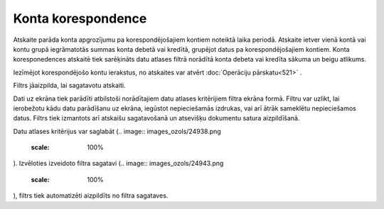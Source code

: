 .. 523 Konta korespondence*********************** 


Atskaite parāda konta apgrozījumu pa korespondējošajiem kontiem
noteiktā laika periodā. Atskaite ietver vienā kontā vai kontu grupā
iegrāmatotās summas konta debetā vai kredītā, grupējot datus pa
korespondējošajiem kontiem. Konta koresponedences atskaitē tiek
sarēķināts datu atlases filtrā norādītā konta debeta vai kredīta
sākuma un beigu atlikums.

.. image:: images_ozols/24950.png
    :scale: 100%
Iezīmējot korespondējošo kontu ierakstus, no atskaites var atvērt
:doc:`Operāciju pārskatu<521>` .



Filtrs jāaizpilda, lai sagatavotu atskaiti.

Dati uz ekrāna tiek parādīti atbilstoši norādītajiem datu atlases
kritērijiem filtra ekrāna formā. Filtru var uzlikt, lai ierobežotu
kādu datu parādīšanu uz ekrāna, iegūstot nepieciešamās izdrukas, vai
arī ātrāk sameklētu nepieciešamos datus. Filtrs tiek izmantots arī
atskaišu sagatavošanā un atsevišķu dokumentu satura aizpildīšanā.

Datu atlases kritērijus var saglabāt (.. image::
images_ozols/24938.png
    :scale: 100%
). Izvēloties izveidoto filtra sagatavi (.. image::
images_ozols/24943.png
    :scale: 100%
), filtrs tiek automatizēti aizpildīts no filtra sagataves.

 